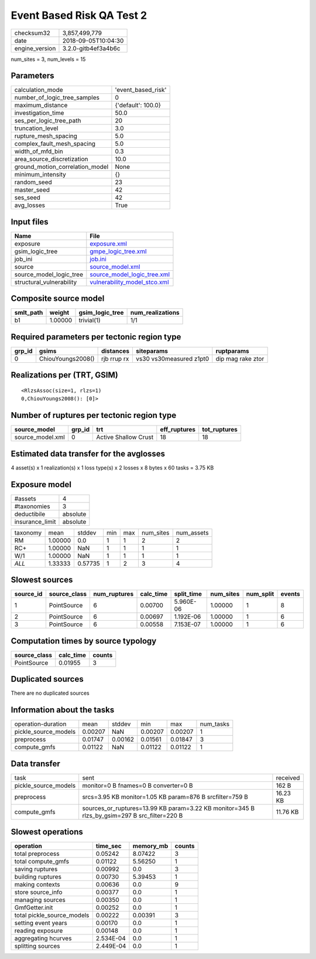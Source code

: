 Event Based Risk QA Test 2
==========================

============== ===================
checksum32     3,857,499,779      
date           2018-09-05T10:04:30
engine_version 3.2.0-gitb4ef3a4b6c
============== ===================

num_sites = 3, num_levels = 15

Parameters
----------
=============================== ==================
calculation_mode                'event_based_risk'
number_of_logic_tree_samples    0                 
maximum_distance                {'default': 100.0}
investigation_time              50.0              
ses_per_logic_tree_path         20                
truncation_level                3.0               
rupture_mesh_spacing            5.0               
complex_fault_mesh_spacing      5.0               
width_of_mfd_bin                0.3               
area_source_discretization      10.0              
ground_motion_correlation_model None              
minimum_intensity               {}                
random_seed                     23                
master_seed                     42                
ses_seed                        42                
avg_losses                      True              
=============================== ==================

Input files
-----------
======================== ==============================================================
Name                     File                                                          
======================== ==============================================================
exposure                 `exposure.xml <exposure.xml>`_                                
gsim_logic_tree          `gmpe_logic_tree.xml <gmpe_logic_tree.xml>`_                  
job_ini                  `job.ini <job.ini>`_                                          
source                   `source_model.xml <source_model.xml>`_                        
source_model_logic_tree  `source_model_logic_tree.xml <source_model_logic_tree.xml>`_  
structural_vulnerability `vulnerability_model_stco.xml <vulnerability_model_stco.xml>`_
======================== ==============================================================

Composite source model
----------------------
========= ======= =============== ================
smlt_path weight  gsim_logic_tree num_realizations
========= ======= =============== ================
b1        1.00000 trivial(1)      1/1             
========= ======= =============== ================

Required parameters per tectonic region type
--------------------------------------------
====== ================= =========== ======================= =================
grp_id gsims             distances   siteparams              ruptparams       
====== ================= =========== ======================= =================
0      ChiouYoungs2008() rjb rrup rx vs30 vs30measured z1pt0 dip mag rake ztor
====== ================= =========== ======================= =================

Realizations per (TRT, GSIM)
----------------------------

::

  <RlzsAssoc(size=1, rlzs=1)
  0,ChiouYoungs2008(): [0]>

Number of ruptures per tectonic region type
-------------------------------------------
================ ====== ==================== ============ ============
source_model     grp_id trt                  eff_ruptures tot_ruptures
================ ====== ==================== ============ ============
source_model.xml 0      Active Shallow Crust 18           18          
================ ====== ==================== ============ ============

Estimated data transfer for the avglosses
-----------------------------------------
4 asset(s) x 1 realization(s) x 1 loss type(s) x 2 losses x 8 bytes x 60 tasks = 3.75 KB

Exposure model
--------------
=============== ========
#assets         4       
#taxonomies     3       
deductibile     absolute
insurance_limit absolute
=============== ========

======== ======= ======= === === ========= ==========
taxonomy mean    stddev  min max num_sites num_assets
RM       1.00000 0.0     1   1   2         2         
RC+      1.00000 NaN     1   1   1         1         
W/1      1.00000 NaN     1   1   1         1         
*ALL*    1.33333 0.57735 1   2   3         4         
======== ======= ======= === === ========= ==========

Slowest sources
---------------
========= ============ ============ ========= ========== ========= ========= ======
source_id source_class num_ruptures calc_time split_time num_sites num_split events
========= ============ ============ ========= ========== ========= ========= ======
1         PointSource  6            0.00700   5.960E-06  1.00000   1         8     
2         PointSource  6            0.00697   1.192E-06  1.00000   1         6     
3         PointSource  6            0.00558   7.153E-07  1.00000   1         6     
========= ============ ============ ========= ========== ========= ========= ======

Computation times by source typology
------------------------------------
============ ========= ======
source_class calc_time counts
============ ========= ======
PointSource  0.01955   3     
============ ========= ======

Duplicated sources
------------------
There are no duplicated sources

Information about the tasks
---------------------------
==================== ======= ======= ======= ======= =========
operation-duration   mean    stddev  min     max     num_tasks
pickle_source_models 0.00207 NaN     0.00207 0.00207 1        
preprocess           0.01747 0.00162 0.01561 0.01847 3        
compute_gmfs         0.01122 NaN     0.01122 0.01122 1        
==================== ======= ======= ======= ======= =========

Data transfer
-------------
==================== ============================================================================================ ========
task                 sent                                                                                         received
pickle_source_models monitor=0 B fnames=0 B converter=0 B                                                         162 B   
preprocess           srcs=3.95 KB monitor=1.05 KB param=876 B srcfilter=759 B                                     16.23 KB
compute_gmfs         sources_or_ruptures=13.99 KB param=3.22 KB monitor=345 B rlzs_by_gsim=297 B src_filter=220 B 11.76 KB
==================== ============================================================================================ ========

Slowest operations
------------------
========================== ========= ========= ======
operation                  time_sec  memory_mb counts
========================== ========= ========= ======
total preprocess           0.05242   8.07422   3     
total compute_gmfs         0.01122   5.56250   1     
saving ruptures            0.00992   0.0       3     
building ruptures          0.00730   5.39453   1     
making contexts            0.00636   0.0       9     
store source_info          0.00377   0.0       1     
managing sources           0.00350   0.0       1     
GmfGetter.init             0.00252   0.0       1     
total pickle_source_models 0.00222   0.00391   3     
setting event years        0.00170   0.0       1     
reading exposure           0.00148   0.0       1     
aggregating hcurves        2.534E-04 0.0       1     
splitting sources          2.449E-04 0.0       1     
========================== ========= ========= ======